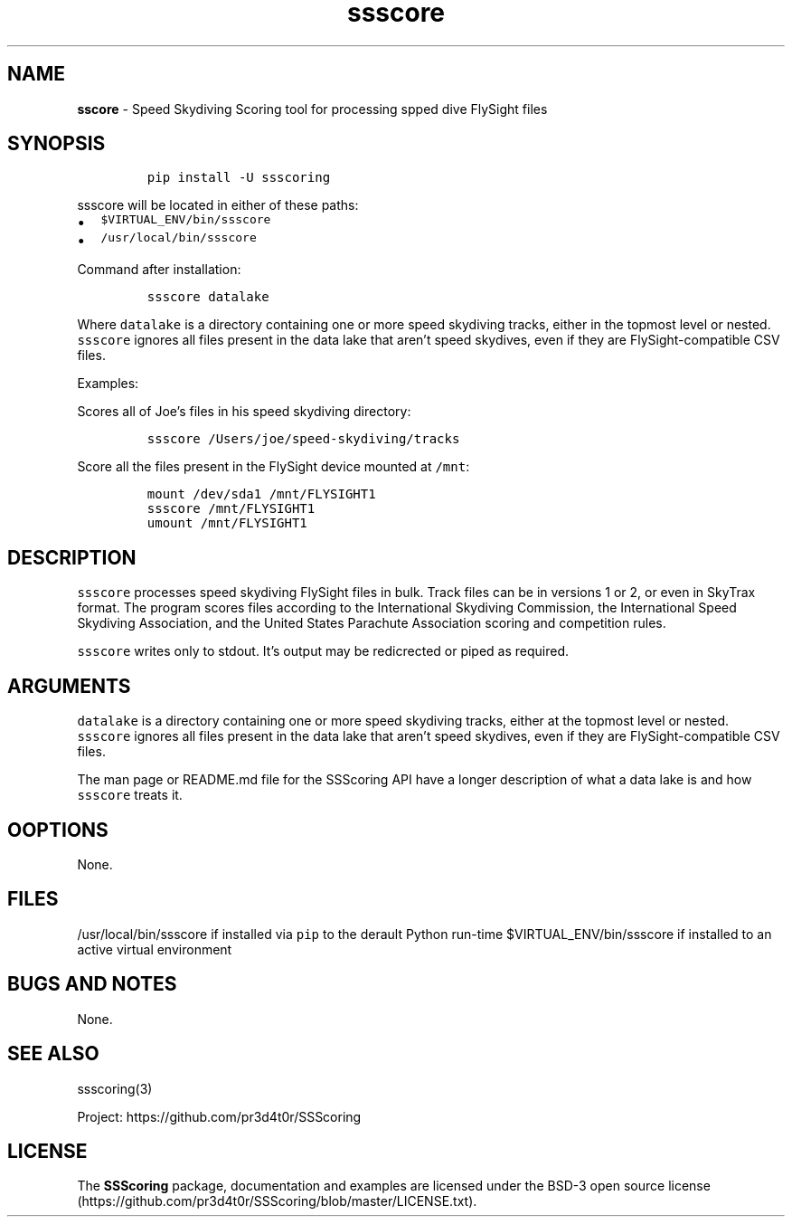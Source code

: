.\" Automatically generated by Pandoc 3.1.3
.\"
.\" Define V font for inline verbatim, using C font in formats
.\" that render this, and otherwise B font.
.ie "\f[CB]x\f[]"x" \{\
. ftr V B
. ftr VI BI
. ftr VB B
. ftr VBI BI
.\}
.el \{\
. ftr V CR
. ftr VI CI
. ftr VB CB
. ftr VBI CBI
.\}
.TH "ssscore" "1" "" "Version 1.8.2" "Speed Skydiving Scoring command line tool"
.hy
.SH NAME
.PP
\f[B]sscore\f[R] - Speed Skydiving Scoring tool for processing spped
dive FlySight files
.SH SYNOPSIS
.IP
.nf
\f[C]
pip install -U ssscoring
\f[R]
.fi
.PP
\f[V]ssscore\f[R] will be located in either of these paths:
.IP \[bu] 2
\f[V]$VIRTUAL_ENV/bin/ssscore\f[R]
.IP \[bu] 2
\f[V]/usr/local/bin/ssscore\f[R]
.PP
Command after installation:
.IP
.nf
\f[C]
ssscore datalake
\f[R]
.fi
.PP
Where \f[V]datalake\f[R] is a directory containing one or more speed
skydiving tracks, either in the topmost level or nested.
\f[V]ssscore\f[R] ignores all files present in the data lake that
aren\[cq]t speed skydives, even if they are FlySight-compatible CSV
files.
.PP
Examples:
.PP
Scores all of Joe\[cq]s files in his speed skydiving directory:
.IP
.nf
\f[C]
ssscore /Users/joe/speed-skydiving/tracks
\f[R]
.fi
.PP
Score all the files present in the FlySight device mounted at
\f[V]/mnt\f[R]:
.IP
.nf
\f[C]
mount /dev/sda1 /mnt/FLYSIGHT1
ssscore /mnt/FLYSIGHT1
umount /mnt/FLYSIGHT1
\f[R]
.fi
.SH DESCRIPTION
.PP
\f[V]ssscore\f[R] processes speed skydiving FlySight files in bulk.
Track files can be in versions 1 or 2, or even in SkyTrax format.
The program scores files according to the International Skydiving
Commission, the International Speed Skydiving Association, and the
United States Parachute Association scoring and competition rules.
.PP
\f[V]ssscore\f[R] writes only to stdout.
It\[cq]s output may be redicrected or piped as required.
.SH ARGUMENTS
.PP
\f[V]datalake\f[R] is a directory containing one or more speed skydiving
tracks, either at the topmost level or nested.
\f[V]ssscore\f[R] ignores all files present in the data lake that
aren\[cq]t speed skydives, even if they are FlySight-compatible CSV
files.
.PP
The man page or README.md file for the SSScoring API have a longer
description of what a data lake is and how \f[V]ssscore\f[R] treats it.
.SH OOPTIONS
.PP
None.
.SH FILES
.PP
/usr/local/bin/ssscore if installed via \f[V]pip\f[R] to the derault
Python run-time $VIRTUAL_ENV/bin/ssscore if installed to an active
virtual environment
.SH BUGS AND NOTES
.PP
None.
.SH SEE ALSO
.PP
ssscoring(3)
.PP
Project: https://github.com/pr3d4t0r/SSScoring
.SH LICENSE
.PP
The \f[B]SSScoring\f[R] package, documentation and examples are licensed
under the BSD-3 open source
license (https://github.com/pr3d4t0r/SSScoring/blob/master/LICENSE.txt).
